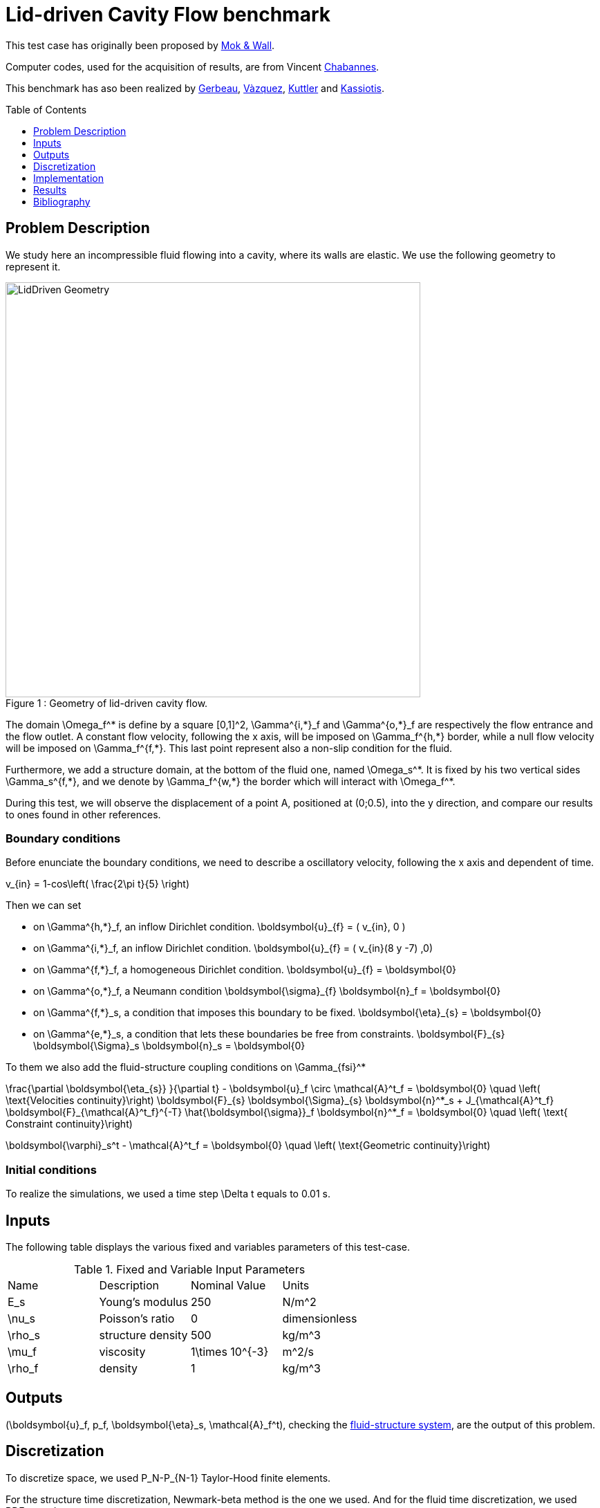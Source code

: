 # Lid-driven Cavity Flow benchmark
:toc:
:toc-placement: preamble
:toclevels: 1
:biblio: ../../Appendix/Bibliography/readme.adoc 

This test case has originally been proposed by link:{bilbio}#mok2001partitioned[Mok & Wall].

Computer codes, used for the acquisition of results, are from Vincent link:{biblio}#bloodflowChabannes[Chabannes].

This benchmark has aso been realized by link:{biblio}#gerbeau2003quasi[Gerbeau], link:{bilbio}#valdes2007nonlinear[Vàzquez], link:{bilbio}#kuttler2008fixed[Kuttler] and link:{bilbio}#kassiotis2011nonlinear[Kassiotis].

== Problem Description 

We study here an incompressible fluid flowing into a cavity, where its walls are elastic. We use the following geometry to represent it.

[[img-geometry1]]
image::LidDriven.png[caption="Figure 1 : ", title="Geometry of lid-driven cavity flow.", alt="LidDriven Geometry", width="600", align="center"]  

The domain $$\Omega_f^*$$ is define by a square $$[0,1]^2$$, $$\Gamma^{i,*}_f$$ and $$\Gamma^{o,*}_f$$ are respectively the flow entrance and the flow outlet. A constant flow velocity, following the $$x$$ axis, will be imposed on $$\Gamma_f^{h,*}$$ border, while a null flow velocity will be imposed on $$\Gamma_f^{f,*}$$. This last point represent also a non-slip condition for the fluid.

Furthermore, we add a structure domain, at the bottom of the fluid one, named $$\Omega_s^*$$. It is fixed by his two vertical sides $$\Gamma_s^{f,*}$$, and we denote by $$\Gamma_f^{w,*}$$ the border which will interact with $$\Omega_f^*$$.


During this test, we will observe the displacement of a point $$A$$, positioned at $$(0;0.5)$$, into the $$y$$ direction, and compare our results to ones found in other references.

=== Boundary conditions 

Before enunciate the boundary conditions, we need to describe a oscillatory velocity, following the $$x$$ axis and dependent of time.

$$
  v_{in} = 1-cos\left( \frac{2\pi t}{5} \right)
$$

Then we can set 

* on $$\Gamma^{h,*}_f$$, an inflow Dirichlet condition.
$$
\boldsymbol{u}_{f} = ( v_{in}, 0 )
$$

* on $$\Gamma^{i,*}_f$$, an inflow Dirichlet condition.
$$
\boldsymbol{u}_{f} = ( v_{in}(8 y -7) ,0)
$$ 

* on $$\Gamma^{f,*}_f$$, a homogeneous Dirichlet condition. 
$$
\boldsymbol{u}_{f} = \boldsymbol{0}
$$

* on $$\Gamma^{o,*}_f$$, a Neumann condition
$$
\boldsymbol{\sigma}_{f} \boldsymbol{n}_f = \boldsymbol{0}
$$ 

* on $$\Gamma^{f,*}_s$$, a condition that imposes this boundary to be fixed.
$$
\boldsymbol{\eta}_{s} = \boldsymbol{0}
$$

* on $$\Gamma^{e,*}_s$$, a condition that lets these boundaries be free from constraints.
$$
\boldsymbol{F}_{s} \boldsymbol{\Sigma}_s \boldsymbol{n}_s = \boldsymbol{0}
$$

To them we also add the fluid-structure coupling conditions on $$\Gamma_{fsi}^*$$

$$
\frac{\partial \boldsymbol{\eta_{s}} }{\partial t} - \boldsymbol{u}_f \circ \mathcal{A}^t_f
  = \boldsymbol{0} \quad \left( \text{Velocities continuity}\right) 
$$
$$
  \boldsymbol{F}_{s} \boldsymbol{\Sigma}_{s} \boldsymbol{n}^*_s + J_{\mathcal{A}^t_f} \boldsymbol{F}_{\mathcal{A}^t_f}^{-T} \hat{\boldsymbol{\sigma}}_f \boldsymbol{n}^*_f
  = \boldsymbol{0} \quad \left( \text{ Constraint continuity}\right) 
$$

$$
  \boldsymbol{\varphi}_s^t  - \mathcal{A}^t_f
  = \boldsymbol{0} \quad \left( \text{Geometric continuity}\right) 
$$

=== Initial conditions

To realize the simulations, we used a time step $$\Delta t$$ equals to $$0.01$$ s.
    
== Inputs

The following table displays the various fixed and variables
parameters of this test-case.

[cols="1,1,^1a,1"]
.Fixed and Variable Input Parameters
|===
| Name |Description | Nominal Value | Units
|$$E_s$$ | Young's modulus | $$250 $$  | $$N/m^2$$
|$$\nu_s$$ | Poisson's ratio | $$0$$  | dimensionless
|$$\rho_s$$ | structure density | $$500$$  |$$kg/m^3$$
|$$\mu_f$$ |viscosity | $$1\times 10^{-3}$$  |$$m^2/s$$ 
|$$\rho_f$$ | density | $$1$$ | $$kg/m^3$$
|===

== Outputs
$$(\boldsymbol{u}_f, p_f, \boldsymbol{\eta}_s, \mathcal{A}_f^t)$$, checking the link:../readme.adoc#_fluid_structure_model[fluid-structure system],  are the output of this problem.

== Discretization

To discretize space, we used $$P_N$$-$$P_{N-1}$$ Taylor-Hood finite elements.

For the structure time discretization,  Newmark-beta method is the one we used. And for the fluid time discretization, we used BDF, at order $$q$$.

== Implementation 

All the codes files are into feelpp/FSI

== Results

We begin with a $$P_2P_1$$ approximation for the fluid with a geometry order equals at $$1$$, and a fluid-structure stable interface.

|===
|
|===

Then we retry with a $$P_3P_2$$ approximation for the fluid with a geometry order equals at $$2$$, and a fluid-structure stable interface.

|===
|
|===

Finally we launch it with the same conditions as before, but with a deformed interface. 

|===
|
|===

=== Conclusion 

First at all, we can see that the first two tests offer us similar results, despite different orders uses. At contrary, the third result set are better than the others.

The elastic wall thinness, in the stable case, should give an important refinement on the fluid domain, and so a better fluid-structure coupling control. However, the deformed case result are closer to the stable case made measure.

== Bibliography

[bibliography]
.References for this benchmark

- [[[MokWall]]] DP Mok and WA Wall, _Partitioned analysis schemes for the transient interaction of incompressible flows and nonlinear flexible structures_, Trends in computational structural mechanics, Barcelona, 2001.

- [[[Chabannes]]] Vincent Chabannes, _Vers la simulation numérique des écoulements sanguins_, Équations aux dérivées partielles [math.AP], Université de Grenoble, 2013.

- [[[Gerbeau]]] J.F. Gerbeau, M. Vidrascu, et al, _A quasi-newton algorithm based on a reduced model for fluid-structure interaction problems in blood flows_, 2003.

- [[[Vazquez]]] J.G. Valdés Vazquèz et al, _Nonlinear analysis of orthotropic membrane and shell structures including fluid-structure interaction_, 2007.

- [[[KuttlerWall]]] U. Kuttler and W.A. Wall, _Fixed-point fluid–structure interaction solvers with dynamic relaxation_, Computational Mechanics, 2008.

- [[[Kassiotis]]] C. Kassiotis, A. Ibrahimbegovic, R. Niekamp, and H.G. Matthies,  _Nonlinear fluid–structure interaction problem ,part i : implicit partitioned algorithm, nonlinear stability proof and validation examples_, Computational Mechanics, 2011.

